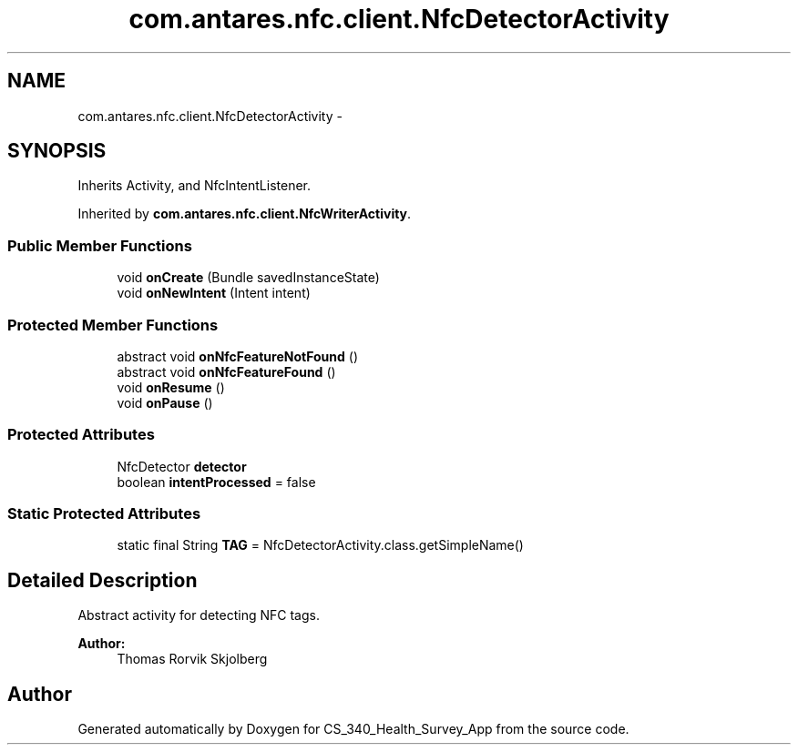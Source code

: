 .TH "com.antares.nfc.client.NfcDetectorActivity" 3 "Mon Nov 26 2012" "CS_340_Health_Survey_App" \" -*- nroff -*-
.ad l
.nh
.SH NAME
com.antares.nfc.client.NfcDetectorActivity \- 
.SH SYNOPSIS
.br
.PP
.PP
Inherits Activity, and NfcIntentListener\&.
.PP
Inherited by \fBcom\&.antares\&.nfc\&.client\&.NfcWriterActivity\fP\&.
.SS "Public Member Functions"

.in +1c
.ti -1c
.RI "void \fBonCreate\fP (Bundle savedInstanceState)"
.br
.ti -1c
.RI "void \fBonNewIntent\fP (Intent intent)"
.br
.in -1c
.SS "Protected Member Functions"

.in +1c
.ti -1c
.RI "abstract void \fBonNfcFeatureNotFound\fP ()"
.br
.ti -1c
.RI "abstract void \fBonNfcFeatureFound\fP ()"
.br
.ti -1c
.RI "void \fBonResume\fP ()"
.br
.ti -1c
.RI "void \fBonPause\fP ()"
.br
.in -1c
.SS "Protected Attributes"

.in +1c
.ti -1c
.RI "NfcDetector \fBdetector\fP"
.br
.ti -1c
.RI "boolean \fBintentProcessed\fP = false"
.br
.in -1c
.SS "Static Protected Attributes"

.in +1c
.ti -1c
.RI "static final String \fBTAG\fP = NfcDetectorActivity\&.class\&.getSimpleName()"
.br
.in -1c
.SH "Detailed Description"
.PP 
Abstract activity for detecting NFC tags\&.
.PP
\fBAuthor:\fP
.RS 4
Thomas Rorvik Skjolberg 
.RE
.PP


.SH "Author"
.PP 
Generated automatically by Doxygen for CS_340_Health_Survey_App from the source code\&.
